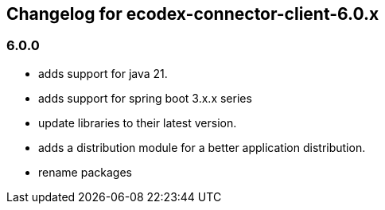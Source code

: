 
== Changelog for ecodex-connector-client-6.0.x

=== 6.0.0

* adds support for java 21.
* adds support for spring boot 3.x.x series
* update libraries to their latest version.
* adds a distribution module for a better application distribution.
* rename packages
